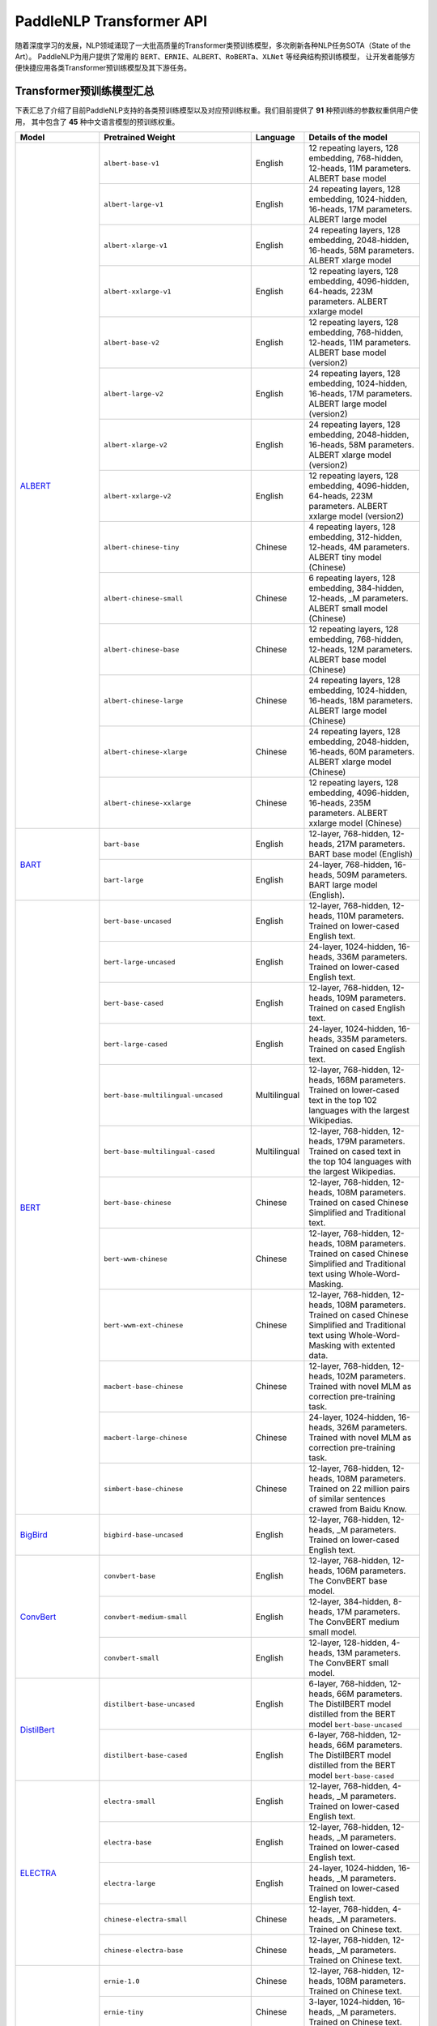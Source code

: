 PaddleNLP Transformer API
====================================

随着深度学习的发展，NLP领域涌现了一大批高质量的Transformer类预训练模型，多次刷新各种NLP任务SOTA（State of the Art）。
PaddleNLP为用户提供了常用的 ``BERT``、``ERNIE``、``ALBERT``、``RoBERTa``、``XLNet`` 等经典结构预训练模型，
让开发者能够方便快捷应用各类Transformer预训练模型及其下游任务。

------------------------------------
Transformer预训练模型汇总
------------------------------------

下表汇总了介绍了目前PaddleNLP支持的各类预训练模型以及对应预训练权重。我们目前提供了 **91** 种预训练的参数权重供用户使用，
其中包含了 **45** 种中文语言模型的预训练权重。

+--------------------+-----------------------------------------+--------------+-----------------------------------------+
| Model              | Pretrained Weight                       | Language     | Details of the model                    |
+====================+=========================================+==============+=========================================+
|ALBERT_             |``albert-base-v1``                       | English      | 12 repeating layers, 128 embedding,     |
|                    |                                         |              | 768-hidden, 12-heads, 11M parameters.   |
|                    |                                         |              | ALBERT base model                       |
|                    +-----------------------------------------+--------------+-----------------------------------------+
|                    |``albert-large-v1``                      | English      | 24 repeating layers, 128 embedding,     |
|                    |                                         |              | 1024-hidden, 16-heads, 17M parameters.  |
|                    |                                         |              | ALBERT large model                      |
|                    +-----------------------------------------+--------------+-----------------------------------------+
|                    |``albert-xlarge-v1``                     | English      | 24 repeating layers, 128 embedding,     |
|                    |                                         |              | 2048-hidden, 16-heads, 58M parameters.  |
|                    |                                         |              | ALBERT xlarge model                     |
|                    +-----------------------------------------+--------------+-----------------------------------------+
|                    |``albert-xxlarge-v1``                    | English      | 12 repeating layers, 128 embedding,     |
|                    |                                         |              | 4096-hidden, 64-heads, 223M parameters. |
|                    |                                         |              | ALBERT xxlarge model                    |
|                    +-----------------------------------------+--------------+-----------------------------------------+
|                    |``albert-base-v2``                       | English      | 12 repeating layers, 128 embedding,     |
|                    |                                         |              | 768-hidden, 12-heads, 11M parameters.   |
|                    |                                         |              | ALBERT base model (version2)            |
|                    +-----------------------------------------+--------------+-----------------------------------------+
|                    |``albert-large-v2``                      | English      | 24 repeating layers, 128 embedding,     |
|                    |                                         |              | 1024-hidden, 16-heads, 17M parameters.  |
|                    |                                         |              | ALBERT large model (version2)           |
|                    +-----------------------------------------+--------------+-----------------------------------------+
|                    |``albert-xlarge-v2``                     | English      | 24 repeating layers, 128 embedding,     |
|                    |                                         |              | 2048-hidden, 16-heads, 58M parameters.  |
|                    |                                         |              | ALBERT xlarge model (version2)          |
|                    +-----------------------------------------+--------------+-----------------------------------------+
|                    |``albert-xxlarge-v2``                    | English      | 12 repeating layers, 128 embedding,     |
|                    |                                         |              | 4096-hidden, 64-heads, 223M parameters. |
|                    |                                         |              | ALBERT xxlarge model (version2)         |
|                    +-----------------------------------------+--------------+-----------------------------------------+
|                    |``albert-chinese-tiny``                  | Chinese      | 4 repeating layers, 128 embedding,      |
|                    |                                         |              | 312-hidden, 12-heads, 4M parameters.    |
|                    |                                         |              | ALBERT tiny model (Chinese)             |
|                    +-----------------------------------------+--------------+-----------------------------------------+
|                    |``albert-chinese-small``                 | Chinese      | 6 repeating layers, 128 embedding,      |
|                    |                                         |              | 384-hidden, 12-heads, _M parameters.    |
|                    |                                         |              | ALBERT small model (Chinese)            |
|                    +-----------------------------------------+--------------+-----------------------------------------+
|                    |``albert-chinese-base``                  | Chinese      | 12 repeating layers, 128 embedding,     |
|                    |                                         |              | 768-hidden, 12-heads, 12M parameters.   |
|                    |                                         |              | ALBERT base model (Chinese)             |
|                    +-----------------------------------------+--------------+-----------------------------------------+
|                    |``albert-chinese-large``                 | Chinese      | 24 repeating layers, 128 embedding,     |
|                    |                                         |              | 1024-hidden, 16-heads, 18M parameters.  |
|                    |                                         |              | ALBERT large model (Chinese)            |
|                    +-----------------------------------------+--------------+-----------------------------------------+
|                    |``albert-chinese-xlarge``                | Chinese      | 24 repeating layers, 128 embedding,     |
|                    |                                         |              | 2048-hidden, 16-heads, 60M parameters.  |
|                    |                                         |              | ALBERT xlarge model (Chinese)           |
|                    +-----------------------------------------+--------------+-----------------------------------------+
|                    |``albert-chinese-xxlarge``               | Chinese      | 12 repeating layers, 128 embedding,     |
|                    |                                         |              | 4096-hidden, 16-heads, 235M parameters. |
|                    |                                         |              | ALBERT xxlarge model (Chinese)          |
+--------------------+-----------------------------------------+--------------+-----------------------------------------+
|BART_               |``bart-base``                            | English      | 12-layer, 768-hidden,                   |
|                    |                                         |              | 12-heads, 217M parameters.              |
|                    |                                         |              | BART base model (English)               |
|                    +-----------------------------------------+--------------+-----------------------------------------+
|                    |``bart-large``                           | English      | 24-layer, 768-hidden,                   |
|                    |                                         |              | 16-heads, 509M parameters.              |
|                    |                                         |              | BART large model (English).             |
+--------------------+-----------------------------------------+--------------+-----------------------------------------+
|BERT_               |``bert-base-uncased``                    | English      | 12-layer, 768-hidden,                   |
|                    |                                         |              | 12-heads, 110M parameters.              |
|                    |                                         |              | Trained on lower-cased English text.    |
|                    +-----------------------------------------+--------------+-----------------------------------------+
|                    |``bert-large-uncased``                   | English      | 24-layer, 1024-hidden,                  |
|                    |                                         |              | 16-heads, 336M parameters.              |
|                    |                                         |              | Trained on lower-cased English text.    |
|                    +-----------------------------------------+--------------+-----------------------------------------+
|                    |``bert-base-cased``                      | English      | 12-layer, 768-hidden,                   |
|                    |                                         |              | 12-heads, 109M parameters.              |
|                    |                                         |              | Trained on cased English text.          |
|                    +-----------------------------------------+--------------+-----------------------------------------+
|                    |``bert-large-cased``                     | English      | 24-layer, 1024-hidden,                  |
|                    |                                         |              | 16-heads, 335M parameters.              |
|                    |                                         |              | Trained on cased English text.          |
|                    +-----------------------------------------+--------------+-----------------------------------------+
|                    |``bert-base-multilingual-uncased``       | Multilingual | 12-layer, 768-hidden,                   |
|                    |                                         |              | 12-heads, 168M parameters.              |
|                    |                                         |              | Trained on lower-cased text             |
|                    |                                         |              | in the top 102 languages                |
|                    |                                         |              | with the largest Wikipedias.            |
|                    +-----------------------------------------+--------------+-----------------------------------------+
|                    |``bert-base-multilingual-cased``         | Multilingual | 12-layer, 768-hidden,                   |
|                    |                                         |              | 12-heads, 179M parameters.              |
|                    |                                         |              | Trained on cased text                   |
|                    |                                         |              | in the top 104 languages                |
|                    |                                         |              | with the largest Wikipedias.            |
|                    +-----------------------------------------+--------------+-----------------------------------------+
|                    |``bert-base-chinese``                    | Chinese      | 12-layer, 768-hidden,                   |
|                    |                                         |              | 12-heads, 108M parameters.              |
|                    |                                         |              | Trained on cased Chinese Simplified     |
|                    |                                         |              | and Traditional text.                   |
|                    +-----------------------------------------+--------------+-----------------------------------------+
|                    |``bert-wwm-chinese``                     | Chinese      | 12-layer, 768-hidden,                   |
|                    |                                         |              | 12-heads, 108M parameters.              |
|                    |                                         |              | Trained on cased Chinese Simplified     |
|                    |                                         |              | and Traditional text using              |
|                    |                                         |              | Whole-Word-Masking.                     |
|                    +-----------------------------------------+--------------+-----------------------------------------+
|                    |``bert-wwm-ext-chinese``                 | Chinese      | 12-layer, 768-hidden,                   |
|                    |                                         |              | 12-heads, 108M parameters.              |
|                    |                                         |              | Trained on cased Chinese Simplified     |
|                    |                                         |              | and Traditional text using              |
|                    |                                         |              | Whole-Word-Masking with extented data.  |
|                    +-----------------------------------------+--------------+-----------------------------------------+
|                    |``macbert-base-chinese``                 | Chinese      | 12-layer, 768-hidden,                   |
|                    |                                         |              | 12-heads, 102M parameters.              |
|                    |                                         |              | Trained with novel MLM as correction    |
|                    |                                         |              | pre-training task.                      |
|                    +-----------------------------------------+--------------+-----------------------------------------+
|                    |``macbert-large-chinese``                | Chinese      | 24-layer, 1024-hidden,                  |
|                    |                                         |              | 16-heads, 326M parameters.              |
|                    |                                         |              | Trained with novel MLM as correction    |
|                    |                                         |              | pre-training task.                      |
|                    +-----------------------------------------+--------------+-----------------------------------------+
|                    |``simbert-base-chinese``                 | Chinese      | 12-layer, 768-hidden,                   |
|                    |                                         |              | 12-heads, 108M parameters.              |
|                    |                                         |              | Trained on 22 million pairs of similar  |
|                    |                                         |              | sentences crawed from Baidu Know.       |
+--------------------+-----------------------------------------+--------------+-----------------------------------------+
|BigBird_            |``bigbird-base-uncased``                 | English      | 12-layer, 768-hidden,                   |
|                    |                                         |              | 12-heads, _M parameters.                |
|                    |                                         |              | Trained on lower-cased English text.    |
+--------------------+-----------------------------------------+--------------+-----------------------------------------+
|ConvBert_           |``convbert-base``                        | English      | 12-layer, 768-hidden,                   |
|                    |                                         |              | 12-heads, 106M parameters.              |
|                    |                                         |              | The ConvBERT base model.                |
|                    +-----------------------------------------+--------------+-----------------------------------------+
|                    |``convbert-medium-small``                | English      | 12-layer, 384-hidden,                   |
|                    |                                         |              | 8-heads, 17M parameters.                |
|                    |                                         |              | The ConvBERT medium small model.        |
|                    +-----------------------------------------+--------------+-----------------------------------------+
|                    |``convbert-small``                       | English      | 12-layer, 128-hidden,                   |
|                    |                                         |              | 4-heads, 13M parameters.                |
|                    |                                         |              | The ConvBERT small model.               |
+--------------------+-----------------------------------------+--------------+-----------------------------------------+
|DistilBert_         |``distilbert-base-uncased``              | English      | 6-layer, 768-hidden,                    |
|                    |                                         |              | 12-heads, 66M parameters.               |
|                    |                                         |              | The DistilBERT model distilled from     |
|                    |                                         |              | the BERT model ``bert-base-uncased``    |
|                    +-----------------------------------------+--------------+-----------------------------------------+
|                    |``distilbert-base-cased``                | English      | 6-layer, 768-hidden,                    |
|                    |                                         |              | 12-heads, 66M parameters.               |
|                    |                                         |              | The DistilBERT model distilled from     |
|                    |                                         |              | the BERT model ``bert-base-cased``      |
+--------------------+-----------------------------------------+--------------+-----------------------------------------+
|ELECTRA_            |``electra-small``                        | English      | 12-layer, 768-hidden,                   |
|                    |                                         |              | 4-heads, _M parameters.                 |
|                    |                                         |              | Trained on lower-cased English text.    |
|                    +-----------------------------------------+--------------+-----------------------------------------+
|                    |``electra-base``                         | English      | 12-layer, 768-hidden,                   |
|                    |                                         |              | 12-heads, _M parameters.                |
|                    |                                         |              | Trained on lower-cased English text.    |
|                    +-----------------------------------------+--------------+-----------------------------------------+
|                    |``electra-large``                        | English      | 24-layer, 1024-hidden,                  |
|                    |                                         |              | 16-heads, _M parameters.                |
|                    |                                         |              | Trained on lower-cased English text.    |
|                    +-----------------------------------------+--------------+-----------------------------------------+
|                    |``chinese-electra-small``                | Chinese      | 12-layer, 768-hidden,                   |
|                    |                                         |              | 4-heads, _M parameters.                 |
|                    |                                         |              | Trained on Chinese text.                |
|                    +-----------------------------------------+--------------+-----------------------------------------+
|                    |``chinese-electra-base``                 | Chinese      | 12-layer, 768-hidden,                   |
|                    |                                         |              | 12-heads, _M parameters.                |
|                    |                                         |              | Trained on Chinese text.                |
+--------------------+-----------------------------------------+--------------+-----------------------------------------+
|ERNIE_              |``ernie-1.0``                            | Chinese      | 12-layer, 768-hidden,                   |
|                    |                                         |              | 12-heads, 108M parameters.              |
|                    |                                         |              | Trained on Chinese text.                |
|                    +-----------------------------------------+--------------+-----------------------------------------+
|                    |``ernie-tiny``                           | Chinese      | 3-layer, 1024-hidden,                   |
|                    |                                         |              | 16-heads, _M parameters.                |
|                    |                                         |              | Trained on Chinese text.                |
|                    +-----------------------------------------+--------------+-----------------------------------------+
|                    |``ernie-2.0-en``                         | English      | 12-layer, 768-hidden,                   |
|                    |                                         |              | 12-heads, 103M parameters.              |
|                    |                                         |              | Trained on lower-cased English text.    |
|                    +-----------------------------------------+--------------+-----------------------------------------+
|                    |``ernie-2.0-en-finetuned-squad``         | English      | 12-layer, 768-hidden,                   |
|                    |                                         |              | 12-heads, 110M parameters.              |
|                    |                                         |              | Trained on finetuned squad text.        |
|                    +-----------------------------------------+--------------+-----------------------------------------+
|                    |``ernie-2.0-large-en``                   | English      | 24-layer, 1024-hidden,                  |
|                    |                                         |              | 16-heads, 336M parameters.              |
|                    |                                         |              | Trained on lower-cased English text.    |
+--------------------+-----------------------------------------+--------------+-----------------------------------------+
|ERNIE-DOC_          |``ernie-doc-base-zh``                    | Chinese      | 12-layer, 768-hidden,                   |
|                    |                                         |              | 12-heads, 108M parameters.              |
|                    |                                         |              | Trained on Chinese text.                |
|                    +-----------------------------------------+--------------+-----------------------------------------+
|                    |``ernie-doc-base-en``                    | English      | 12-layer, 768-hidden,                   |
|                    |                                         |              | 12-heads, 103M parameters.              |
|                    |                                         |              | Trained on lower-cased English text.    |
+--------------------+-----------------------------------------+--------------+-----------------------------------------+
|ERNIE-GEN_          |``ernie-gen-base-en``                    | English      | 12-layer, 768-hidden,                   |
|                    |                                         |              | 12-heads, 108M parameters.              |
|                    |                                         |              | Trained on lower-cased English text.    |
|                    +-----------------------------------------+--------------+-----------------------------------------+
|                    |``ernie-gen-large-en``                   | English      | 24-layer, 1024-hidden,                  |
|                    |                                         |              | 16-heads, 336M parameters.              |
|                    |                                         |              | Trained on lower-cased English text.    |
|                    +-----------------------------------------+--------------+-----------------------------------------+
|                    |``ernie-gen-large-en-430g``              | English      | 24-layer, 1024-hidden,                  |
|                    |                                         |              | 16-heads, 336M parameters.              |
|                    |                                         |              | Trained on lower-cased English text.    |
|                    |                                         |              | with extended data (430 GB).            |
+--------------------+-----------------------------------------+--------------+-----------------------------------------+
|ERNIE-GRAM_         |``ernie-gram-zh``                        | Chinese      | 12-layer, 768-hidden,                   |
|                    |                                         |              | 12-heads, 108M parameters.              |
|                    |                                         |              | Trained on Chinese text.                |
+--------------------+-----------------------------------------+--------------+-----------------------------------------+
|GPT_                |``gpt-cpm-large-cn``                     | Chinese      | 32-layer, 2560-hidden,                  |
|                    |                                         |              | 32-heads, 2.6B parameters.              |
|                    |                                         |              | Trained on Chinese text.                |
|                    +-----------------------------------------+--------------+-----------------------------------------+
|                    |``gpt-cpm-small-cn-distill``             | Chinese      | 12-layer, 768-hidden,                   |
|                    |                                         |              | 12-heads, 109M parameters.              |
|                    |                                         |              | The model distilled from                |
|                    |                                         |              | the GPT model ``gpt-cpm-large-cn``      |
|                    +-----------------------------------------+--------------+-----------------------------------------+
|                    |``gpt2-medium-en``                       | English      | 24-layer, 1024-hidden,                  |
|                    |                                         |              | 16-heads, 345M parameters.              |
|                    |                                         |              | Trained on English text.                |
+--------------------+-----------------------------------------+--------------+-----------------------------------------+
|MPNet_              |``mpnet-base``                           | English      | 12-layer, 768-hidden,                   |
|                    |                                         |              | 12-heads, 109M parameters.              |
|                    |                                         |              | MPNet Base Model.                       |
+--------------------+-----------------------------------------+--------------+-----------------------------------------+
|NeZha_              |``nezha-base-chinese``                   | Chinese      | 12-layer, 768-hidden,                   |
|                    |                                         |              | 12-heads, 108M parameters.              |
|                    |                                         |              | Trained on Chinese text.                |
|                    +-----------------------------------------+--------------+-----------------------------------------+
|                    |``nezha-large-chinese``                  | Chinese      | 24-layer, 1024-hidden,                  |
|                    |                                         |              | 16-heads, 336M parameters.              |
|                    |                                         |              | Trained on Chinese text.                |
|                    +-----------------------------------------+--------------+-----------------------------------------+
|                    |``nezha-base-wwm-chinese``               | Chinese      | 12-layer, 768-hidden,                   |
|                    |                                         |              | 16-heads, 108M parameters.              |
|                    |                                         |              | Trained on Chinese text.                |
|                    +-----------------------------------------+--------------+-----------------------------------------+
|                    |``nezha-large-wwm-chinese``              | Chinese      | 24-layer, 1024-hidden,                  |
|                    |                                         |              | 16-heads, 336M parameters.              |
|                    |                                         |              | Trained on Chinese text.                |
+--------------------+-----------------------------------------+--------------+-----------------------------------------+
|RoBERTa_            |``roberta-wwm-ext``                      | Chinese      | 12-layer, 768-hidden,                   |
|                    |                                         |              | 12-heads, 102M parameters.              |
|                    |                                         |              | Trained on English Text using           |
|                    |                                         |              | Whole-Word-Masking with extended data.  |
|                    +-----------------------------------------+--------------+-----------------------------------------+
|                    |``roberta-wwm-ext-large``                | Chinese      | 24-layer, 1024-hidden,                  |
|                    |                                         |              | 16-heads, 325M parameters.              |
|                    |                                         |              | Trained on English Text using           |
|                    |                                         |              | Whole-Word-Masking with extended data.  |
|                    +-----------------------------------------+--------------+-----------------------------------------+
|                    |``rbt3``                                 | Chinese      | 3-layer, 768-hidden,                    |
|                    |                                         |              | 12-heads, 38M parameters.               |
|                    +-----------------------------------------+--------------+-----------------------------------------+
|                    |``rbtl3``                                | Chinese      | 3-layer, 1024-hidden,                   |
|                    |                                         |              | 16-heads, 61M parameters.               |
+--------------------+-----------------------------------------+--------------+-----------------------------------------+
|RoFormer_           |``roformer-chinese-small``               | Chinese      | 6-layer, 384-hidden,                    |
|                    |                                         |              | 6-heads, 30M parameters.                |
|                    |                                         |              | Roformer Small Chinese model.           |
|                    +-----------------------------------------+--------------+-----------------------------------------+
|                    |``roformer-chinese-base``                | Chinese      | 12-layer, 768-hidden,                   |
|                    |                                         |              | 12-heads, 124M parameters.              |
|                    |                                         |              | Roformer Base Chinese model.            |
|                    +-----------------------------------------+--------------+-----------------------------------------+
|                    |``roformer-chinese-char-small``          | Chinese      | 6-layer, 384-hidden,                    |
|                    |                                         |              | 6-heads, 15M parameters.                |
|                    |                                         |              | Roformer Chinese Char Small model.      |
|                    +-----------------------------------------+--------------+-----------------------------------------+
|                    |``roformer-chinese-char-base``           | Chinese      | 12-layer, 768-hidden,                   |
|                    |                                         |              | 12-heads, 95M parameters.               |
|                    |                                         |              | Roformer Chinese Char Base model.       |
|                    +-----------------------------------------+--------------+-----------------------------------------+
|                    |``roformer-chinese-sim-char-ft-small``   | Chinese      | 6-layer, 384-hidden,                    |
|                    |                                         |              | 6-heads, 15M parameters.                |
|                    |                                         |              | Roformer Chinese Char Ft Small model.   |
|                    +-----------------------------------------+--------------+-----------------------------------------+
|                    |``roformer-chinese-sim-char-ft-base``    | Chinese      | 12-layer, 768-hidden,                   |
|                    |                                         |              | 12-heads, 95M parameters.               |
|                    |                                         |              | Roformer Chinese Char Ft Base model.    |
|                    +-----------------------------------------+--------------+-----------------------------------------+
|                    |``roformer-chinese-sim-char-small``      | Chinese      | 6-layer, 384-hidden,                    |
|                    |                                         |              | 6-heads, 15M parameters.                |
|                    |                                         |              | Roformer Chinese Sim Char Small model.  |
|                    +-----------------------------------------+--------------+-----------------------------------------+
|                    |``roformer-chinese-sim-char-base``       | Chinese      | 12-layer, 768-hidden,                   |
|                    |                                         |              | 12-heads, 95M parameters.               |
|                    |                                         |              | Roformer Chinese Sim Char Base model.   |
|                    +-----------------------------------------+--------------+-----------------------------------------+
|                    |``roformer-english-small-discriminator`` | English      | 12-layer, 256-hidden,                   |
|                    |                                         |              | 4-heads, 13M parameters.                |
|                    |                                         |              | Roformer English Small Discriminator.   |
|                    +-----------------------------------------+--------------+-----------------------------------------+
|                    |``roformer-english-small-generator``     | English      | 12-layer, 64-hidden,                    |
|                    |                                         |              | 1-heads, 5M parameters.                 |
|                    |                                         |              | Roformer English Small Generator.       |
+--------------------+-----------------------------------------+--------------+-----------------------------------------+
|SKEP_               |``skep_ernie_1.0_large_ch``              | Chinese      | 24-layer, 1024-hidden,                  |
|                    |                                         |              | 16-heads, 336M parameters.              |
|                    |                                         |              | Trained using the Erine model           |
|                    |                                         |              | ``ernie_1.0``                           |
|                    +-----------------------------------------+--------------+-----------------------------------------+
|                    |``skep_ernie_2.0_large_en``              | English      | 24-layer, 1024-hidden,                  |
|                    |                                         |              | 16-heads, 336M parameters.              |
|                    |                                         |              | Trained using the Erine model           |
|                    |                                         |              | ``ernie_2.0_large_en``                  |
|                    +-----------------------------------------+--------------+-----------------------------------------+
|                    |``skep_roberta_large_en``                | English      | 24-layer, 1024-hidden,                  |
|                    |                                         |              | 16-heads, 355M parameters.              |
|                    |                                         |              | Trained using the RoBERTa model         |
|                    |                                         |              | ``roberta_large_en``                    |
+--------------------+-----------------------------------------+--------------+-----------------------------------------+
|TinyBert_           |``tinybert-4l-312d``                     | English      | 4-layer, 312-hidden,                    |
|                    |                                         |              | 12-heads, 14.5M parameters.             |
|                    |                                         |              | The TinyBert model distilled from       |
|                    |                                         |              | the BERT model ``bert-base-uncased``    |
|                    +-----------------------------------------+--------------+-----------------------------------------+
|                    |``tinybert-6l-768d``                     | English      | 6-layer, 768-hidden,                    |
|                    |                                         |              | 12-heads, 67M parameters.               |
|                    |                                         |              | The TinyBert model distilled from       |
|                    |                                         |              | the BERT model ``bert-base-uncased``    |
|                    +-----------------------------------------+--------------+-----------------------------------------+
|                    |``tinybert-4l-312d-v2``                  | English      | 4-layer, 312-hidden,                    |
|                    |                                         |              | 12-heads, 14.5M parameters.             |
|                    |                                         |              | The TinyBert model distilled from       |
|                    |                                         |              | the BERT model ``bert-base-uncased``    |
|                    +-----------------------------------------+--------------+-----------------------------------------+
|                    |``tinybert-6l-768d-v2``                  | English      | 6-layer, 768-hidden,                    |
|                    |                                         |              | 12-heads, 67M parameters.               |
|                    |                                         |              | The TinyBert model distilled from       |
|                    |                                         |              | the BERT model ``bert-base-uncased``    |
|                    +-----------------------------------------+--------------+-----------------------------------------+
|                    |``tinybert-4l-312d-zh``                  | Chinese      | 4-layer, 312-hidden,                    |
|                    |                                         |              | 12-heads, 14.5M parameters.             |
|                    |                                         |              | The TinyBert model distilled from       |
|                    |                                         |              | the BERT model ``bert-base-uncased``    |
|                    +-----------------------------------------+--------------+-----------------------------------------+
|                    |``tinybert-6l-768d-zh``                  | Chinese      | 6-layer, 768-hidden,                    |
|                    |                                         |              | 12-heads, 67M parameters.               |
|                    |                                         |              | The TinyBert model distilled from       |
|                    |                                         |              | the BERT model ``bert-base-uncased``    |
+--------------------+-----------------------------------------+--------------+-----------------------------------------+
|UnifiedTransformer_ |``unified_transformer-12L-cn``           | Chinese      | 12-layer, 768-hidden,                   |
|                    |                                         |              | 12-heads, 108M parameters.              |
|                    |                                         |              | Trained on Chinese text.                |
|                    +-----------------------------------------+--------------+-----------------------------------------+
|                    |``unified_transformer-12L-cn-luge``      | Chinese      | 12-layer, 768-hidden,                   |
|                    |                                         |              | 12-heads, 108M parameters.              |
|                    |                                         |              | Trained on Chinese text (LUGE.ai).      |
|                    +-----------------------------------------+--------------+-----------------------------------------+
|                    |``plato-mini``                           | Chinese      | 6-layer, 768-hidden,                    |
|                    |                                         |              | 12-heads, 66M parameters.               |
|                    |                                         |              | Trained on Chinese text.                |
+--------------------+-----------------------------------------+--------------+-----------------------------------------+
|UNIMO_              |``unimo-text-1.0``                       | English      | 12-layer, 768-hidden,                   |
|                    |                                         |              | 12-heads, 99M parameters.               |
|                    |                                         |              | UNIMO-text-1.0 model.                   |
|                    +-----------------------------------------+--------------+-----------------------------------------+
|                    |``unimo-text-1.0-large``                 | English      | 24-layer, 768-hidden,                   |
|                    |                                         |              | 16-heads, 316M parameters.              |
|                    |                                         |              | UNIMO-text-1.0 large model.             |
+--------------------+-----------------------------------------+--------------+-----------------------------------------+
|XLNet_              |``xlnet-base-cased``                     | English      | 12-layer, 768-hidden,                   |
|                    |                                         |              | 12-heads, 110M parameters.              |
|                    |                                         |              | XLNet English model                     |
|                    +-----------------------------------------+--------------+-----------------------------------------+
|                    |``xlnet-large-cased``                    | English      | 24-layer, 1024-hidden,                  |
|                    |                                         |              | 16-heads, 340M parameters.              |
|                    |                                         |              | XLNet Large English model               |
|                    +-----------------------------------------+--------------+-----------------------------------------+
|                    |``chinese-xlnet-base``                   | Chinese      | 12-layer, 768-hidden,                   |
|                    |                                         |              | 12-heads, 117M parameters.              |
|                    |                                         |              | XLNet Chinese model                     |
|                    +-----------------------------------------+--------------+-----------------------------------------+
|                    |``chinese-xlnet-mid``                    | Chinese      | 24-layer, 768-hidden,                   |
|                    |                                         |              | 12-heads, 209M parameters.              |
|                    |                                         |              | XLNet Medium Chinese model              |
|                    +-----------------------------------------+--------------+-----------------------------------------+
|                    |``chinese-xlnet-large``                  | Chinese      | 24-layer, 1024-hidden,                  |
|                    |                                         |              | 16-heads, _M parameters.                |
|                    |                                         |              | XLNet Large Chinese model               |
+--------------------+-----------------------------------------+--------------+-----------------------------------------+


------------------------------------
Transformer预训练模型适用任务汇总
------------------------------------


+--------------------+-------------------------+----------------------+--------------------+-----------------+
| Model              | Sequence Classification | Token Classification | Question Answering | Text Generation |
+====================+=========================+======================+====================+=================+
|ALBERT_             | ✅                      | ✅                   | ✅                 | ❌              |
+--------------------+-------------------------+----------------------+--------------------+-----------------+
|BART_               | ✅                      | ✅                   | ✅                 | ✅              |
+--------------------+-------------------------+----------------------+--------------------+-----------------+
|BERT_               | ✅                      | ✅                   | ✅                 | ❌              |
+--------------------+-------------------------+----------------------+--------------------+-----------------+
|BigBird_            | ✅                      | ❌                   | ❌                 | ❌              |
+--------------------+-------------------------+----------------------+--------------------+-----------------+
|ConvBert_           | ✅                      | ✅                   | ✅                 | ✅              |
+--------------------+-------------------------+----------------------+--------------------+-----------------+
|DistilBert_         | ✅                      | ✅                   | ✅                 | ❌              |
+--------------------+-------------------------+----------------------+--------------------+-----------------+
|ELECTRA_            | ✅                      | ✅                   | ❌                 | ❌              |
+--------------------+-------------------------+----------------------+--------------------+-----------------+
|ERNIE_              | ✅                      | ✅                   | ✅                 | ❌              |
+--------------------+-------------------------+----------------------+--------------------+-----------------+
|ERNIE-DOC_          | ✅                      | ✅                   | ✅                 | ❌              |
+--------------------+-------------------------+----------------------+--------------------+-----------------+
|ERNIE-GEN_          | ❌                      | ❌                   | ❌                 | ✅              |
+--------------------+-------------------------+----------------------+--------------------+-----------------+
|ERNIE-GRAM_         | ✅                      | ✅                   | ✅                 | ❌              |
+--------------------+-------------------------+----------------------+--------------------+-----------------+
|GPT_                | ❌                      | ❌                   | ❌                 | ✅              |
+--------------------+-------------------------+----------------------+--------------------+-----------------+
|MPNet_              | ✅                      | ✅                   | ✅                 | ❌              |
+--------------------+-------------------------+----------------------+--------------------+-----------------+
|NeZha_              | ✅                      | ✅                   | ✅                 | ❌              |
+--------------------+-------------------------+----------------------+--------------------+-----------------+
|RoBERTa_            | ✅                      | ✅                   | ✅                 | ❌              |
+--------------------+-------------------------+----------------------+--------------------+-----------------+
|RoFormer_           | ✅                      | ✅                   | ✅                 | ❌              |
+--------------------+-------------------------+----------------------+--------------------+-----------------+
|SKEP_               | ✅                      | ✅                   | ❌                 | ❌              |
+--------------------+-------------------------+----------------------+--------------------+-----------------+
|TinyBert_           | ✅                      | ❌                   | ❌                 | ❌              |
+--------------------+-------------------------+----------------------+--------------------+-----------------+
|UnifiedTransformer_ | ❌                      | ❌                   | ❌                 | ✅              |
+--------------------+-------------------------+----------------------+--------------------+-----------------+
|XLNet_              | ✅                      | ✅                   | ❌                 | ❌              |
+--------------------+-------------------------+----------------------+--------------------+-----------------+

.. _ALBERT: https://arxiv.org/abs/1909.11942
.. _BART: https://arxiv.org/abs/1910.13461
.. _BERT: https://arxiv.org/abs/1810.04805
.. _BigBird: https://arxiv.org/abs/2007.14062
.. _ConvBert: https://arxiv.org/abs/2008.02496
.. _DistilBert: https://arxiv.org/abs/1910.01108
.. _ELECTRA: https://arxiv.org/abs/2003.10555
.. _ERNIE: https://arxiv.org/abs/1904.09223
.. _ERNIE-DOC: https://arxiv.org/abs/2012.15688
.. _ERNIE-GEN: https://arxiv.org/abs/2001.11314
.. _ERNIE-GRAM: https://arxiv.org/abs/2010.12148
.. _GPT: https://cdn.openai.com/better-language-models/language_models_are_unsupervised_multitask_learners.pdf
.. _NeZha: https://arxiv.org/abs/1909.00204
.. _MPNet: https://arxiv.org/abs/2004.09297
.. _RoBERTa: https://arxiv.org/abs/1907.11692
.. _RoFormer: https://arxiv.org/abs/2104.09864
.. _SKEP: https://arxiv.org/abs/2005.05635
.. _TinyBert: https://arxiv.org/abs/1909.10351
.. _UnifiedTransformer: https://arxiv.org/abs/2006.16779
.. _UNIMO: https://arxiv.org/abs/2012.15409
.. _XLNet: https://arxiv.org/abs/1906.08237

------------------------------------
预训练模型使用方法
------------------------------------

PaddleNLP Transformer API在提丰富预训练模型的同时，也降低了用户的使用门槛。
只需十几行代码，用户即可完成模型加载和下游任务Fine-tuning。

.. code:: python

    from functools import partial
    import numpy as np

    import paddle
    from paddlenlp.datasets import load_dataset
    from paddlenlp.transformers import BertForSequenceClassification, BertTokenizer

    train_ds = load_dataset("chnsenticorp", splits=["train"])

    model = BertForSequenceClassification.from_pretrained("bert-wwm-chinese", num_classes=len(train_ds.label_list))

    tokenizer = BertTokenizer.from_pretrained("bert-wwm-chinese")

    def convert_example(example, tokenizer):
        encoded_inputs = tokenizer(text=example["text"], max_seq_len=512, pad_to_max_seq_len=True)
        return tuple([np.array(x, dtype="int64") for x in [
                encoded_inputs["input_ids"], encoded_inputs["token_type_ids"], [example["label"]]]])
    train_ds = train_ds.map(partial(convert_example, tokenizer=tokenizer))

    batch_sampler = paddle.io.BatchSampler(dataset=train_ds, batch_size=8, shuffle=True)
    train_data_loader = paddle.io.DataLoader(dataset=train_ds, batch_sampler=batch_sampler, return_list=True)

    optimizer = paddle.optimizer.AdamW(learning_rate=0.001, parameters=model.parameters())

    criterion = paddle.nn.loss.CrossEntropyLoss()

    for input_ids, token_type_ids, labels in train_data_loader():
        logits = model(input_ids, token_type_ids)
        loss = criterion(logits, labels)
        loss.backward()
        optimizer.step()
        optimizer.clear_grad()

上面的代码给出使用预训练模型的简要示例，更完整详细的示例代码，
可以参考：`使用预训练模型Fine-tune完成中文文本分类任务 <https://github.com/PaddlePaddle/PaddleNLP/tree/develop/examples/text_classification/pretrained_models/>`_

1. 加载数据集：PaddleNLP内置了多种数据集，用户可以一键导入所需的数据集。
2. 加载预训练模型：PaddleNLP的预训练模型可以很容易地通过 ``from_pretrained()`` 方法加载。
   第一个参数是汇总表中对应的 ``Pretrained Weight``，可加载对应的预训练权重。
   ``BertForSequenceClassification`` 初始化 ``__init__`` 所需的其他参数，如 ``num_classes`` 等，
   也是通过 ``from_pretrained()`` 传入。``Tokenizer`` 使用同样的 ``from_pretrained`` 方法加载。
3. 通过 ``Dataset`` 的 ``map`` 函数，使用 ``tokenizer`` 将 ``dataset`` 从原始文本处理成模型的输入。
4. 定义 ``BatchSampler`` 和 ``DataLoader``，shuffle数据、组合Batch。
5. 定义训练所需的优化器，loss函数等，就可以开始进行模型fine-tune任务。

------------------------------------
Reference
------------------------------------
- 部分中文预训练模型来自：
  `brightmart/albert_zh <https://github.com/brightmart/albert_zh>`_,
  `ymcui/Chinese-BERT-wwm <https://github.com/ymcui/Chinese-BERT-wwm>`_,
  `huawei-noah/Pretrained-Language-Model/TinyBERT <https://github.com/huawei-noah/Pretrained-Language-Model/tree/master/TinyBERT>`_,
  `ymcui/Chinese-XLNet <https://github.com/ymcui/Chinese-XLNet>`_,
  `huggingface/xlnet_chinese_large <https://huggingface.co/clue/xlnet_chinese_large>`_,
  `Knover/luge-dialogue <https://github.com/PaddlePaddle/Knover/tree/luge-dialogue/luge-dialogue>`_,
  `huawei-noah/Pretrained-Language-Model/NEZHA-PyTorch/ <https://github.com/huawei-noah/Pretrained-Language-Model/tree/master/NEZHA-PyTorch>`_
  `ZhuiyiTechnology/simbert <https://github.com/ZhuiyiTechnology/simbert>`_
- Lan, Zhenzhong, et al. "Albert: A lite bert for self-supervised learning of language representations." arXiv preprint arXiv:1909.11942 (2019).
- Devlin, Jacob, et al. "Bert: Pre-training of deep bidirectional transformers for language understanding." arXiv preprint arXiv:1810.04805 (2018).
- Zaheer, Manzil, et al. "Big bird: Transformers for longer sequences." arXiv preprint arXiv:2007.14062 (2020).
- Sanh, Victor, et al. "DistilBERT, a distilled version of BERT: smaller, faster, cheaper and lighter." arXiv preprint arXiv:1910.01108 (2019).
- Clark, Kevin, et al. "Electra: Pre-training text encoders as discriminators rather than generators." arXiv preprint arXiv:2003.10555 (2020).
- Sun, Yu, et al. "Ernie: Enhanced representation through knowledge integration." arXiv preprint arXiv:1904.09223 (2019).
- Xiao, Dongling, et al. "Ernie-gen: An enhanced multi-flow pre-training and fine-tuning framework for natural language generation." arXiv preprint arXiv:2001.11314 (2020).
- Xiao, Dongling, et al. "ERNIE-Gram: Pre-Training with Explicitly N-Gram Masked Language Modeling for Natural Language Understanding." arXiv preprint arXiv:2010.12148 (2020).
- Radford, Alec, et al. "Language models are unsupervised multitask learners." OpenAI blog 1.8 (2019): 9.
- Wei, Junqiu, et al. "NEZHA: Neural contextualized representation for chinese language understanding." arXiv preprint arXiv:1909.00204 (2019).
- Liu, Yinhan, et al. "Roberta: A robustly optimized bert pretraining approach." arXiv preprint arXiv:1907.11692 (2019).
- Tian, Hao, et al. "SKEP: Sentiment knowledge enhanced pre-training for sentiment analysis." arXiv preprint arXiv:2005.05635 (2020).
- Vaswani, Ashish, et al. "Attention is all you need." arXiv preprint arXiv:1706.03762 (2017).
- Jiao, Xiaoqi, et al. "Tinybert: Distilling bert for natural language understanding." arXiv preprint arXiv:1909.10351 (2019).
- Bao, Siqi, et al. "Plato-2: Towards building an open-domain chatbot via curriculum learning." arXiv preprint arXiv:2006.16779 (2020).
- Yang, Zhilin, et al. "Xlnet: Generalized autoregressive pretraining for language understanding." arXiv preprint arXiv:1906.08237 (2019).
- Cui, Yiming, et al. "Pre-training with whole word masking for chinese bert." arXiv preprint arXiv:1906.08101 (2019).